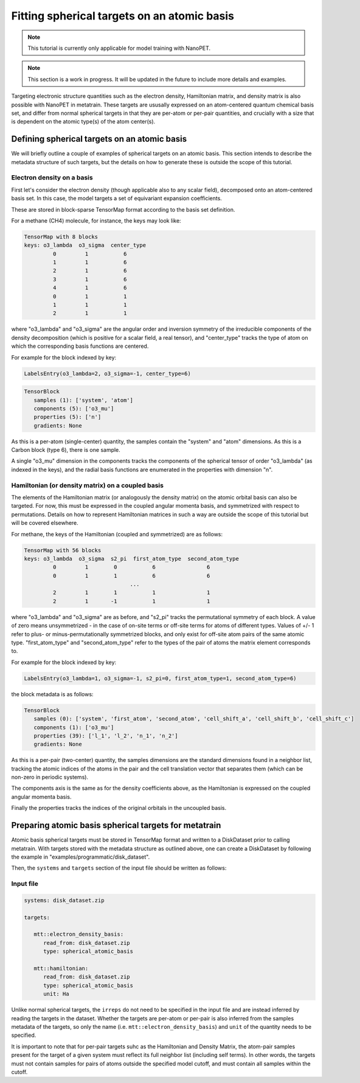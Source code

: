 Fitting spherical targets on an atomic basis
============================================

.. note:: This tutorial is currently only applicable for model training with NanoPET.

.. note:: This section is a work in progress. It will be updated in the future to
   include more details and examples.

Targeting electronic structure quantities such as the electron density, Hamiltonian
matrix, and density matrix is also possible with NanoPET in metatrain. These targets are
ususally expressed on an atom-centered quantum chemical basis set, and differ from
normal spherical targets in that they are per-atom or per-pair quantities, and crucially
with a size that is dependent on the atomic type(s) of the atom center(s).


Defining spherical targets on an atomic basis
---------------------------------------------

We will briefly outline a couple of examples of spherical targets on an atomic basis.
This section intends to describe the metadata structure of such targets, but the details
on how to generate these is outside the scope of this tutorial.

Electron density on a basis
###########################

First let's consider the electron density (though applicable also to any scalar field),
decomposed onto an atom-centered basis set. In this case, the model targets a set of
equivariant expansion coefficients.

These are stored in block-sparse TensorMap format according to the basis set definition.

For a methane (CH4) molecule, for instance, the keys may look like:

.. code-block::

   TensorMap with 8 blocks
   keys: o3_lambda  o3_sigma  center_type
            0         1           6
            1         1           6
            2         1           6
            3         1           6
            4         1           6
            0         1           1
            1         1           1
            2         1           1

where "o3_lambda" and "o3_sigma" are the angular order and inversion symmetry of the
irreducible components of the density decomposition (which is positive for a scalar
field, a real tensor), and "center_type" tracks the type of atom on which the
corresponding basis functions are centered.

For example for the block indexed by key:

.. code-block::

   LabelsEntry(o3_lambda=2, o3_sigma=-1, center_type=6)


.. code-block::

   TensorBlock
      samples (1): ['system', 'atom']
      components (5): ['o3_mu']
      properties (5): ['n']
      gradients: None

As this is a per-atom (single-center) quantity, the samples contain the "system" and
"atom" dimensions. As this is a Carbon block (type 6), there is one sample.

A single "o3_mu" dimension in the components tracks the components of the spherical
tensor of order "o3_lambda" (as indexed in the keys), and the radial basis functions are
enumerated in the properties with dimension "n".

Hamiltonian (or density matrix) on a coupled basis
##################################################

The elements of the Hamiltonian matrix (or analogously the density matrix) on the atomic
orbital basis can also be targeted. For now, this must be expressed in the coupled
angular momenta basis, and symmetrized with respect to permutations. Details on how to
represent Hamiltonian matrices in such a way are outside the scope of this tutorial but
will be covered elsewhere.

For methane, the keys of the Hamiltonian (coupled and symmetrized) are as follows:

.. code-block::

   TensorMap with 56 blocks
   keys: o3_lambda  o3_sigma  s2_pi  first_atom_type  second_atom_type
            0         1        0           6                6
            0         1        1           6                6
                                    ...
            2         1        1           1                1
            2         1       -1           1                1

where "o3_lambda" and "o3_sigma" are as before, and "s2_pi" tracks the permutational
symmetry of each block. A value of zero means unsymmetrized - in the case of on-site
terms or off-site terms for atoms of different types. Values of +/- 1 refer to plus- or
minus-permutationally symmetrized blocks, and only exist for off-site atom pairs of the
same atomic type. "first_atom_type" and "second_atom_type" refer to the types of the
pair of atoms the matrix element corresponds to.

For example for the block indexed by key:

.. code-block::

   LabelsEntry(o3_lambda=1, o3_sigma=-1, s2_pi=0, first_atom_type=1, second_atom_type=6)


the block metadata is as follows:

.. code-block::

   TensorBlock
      samples (0): ['system', 'first_atom', 'second_atom', 'cell_shift_a', 'cell_shift_b', 'cell_shift_c']
      components (1): ['o3_mu']
      properties (39): ['l_1', 'l_2', 'n_1', 'n_2']
      gradients: None

As this is a per-pair (two-center) quantity, the samples dimensions are the standard
dimensions found in a neighbor list, tracking the atomic indices of the atoms in the
pair and the cell translation vector that separates them (which can be non-zero in
periodic systems).

The components axis is the same as for the density coefficients above, as the
Hamiltonian is expressed on the coupled angular momenta basis.

Finally the properties tracks the indices of the original orbitals in the uncoupled
basis.

Preparing atomic basis spherical targets for metatrain
------------------------------------------------------

Atomic basis spherical targets must be stored in TensorMap format and written to a
DiskDataset prior to calling metatrain. With targets stored with the metadata structure
as outlined above, one can create a DiskDataset by following the example in
"examples/programmatic/disk_dataset".

Then, the ``systems`` and ``targets`` section of the input file should be written as
follows:

Input file
##########


.. code-block:: yaml

   systems: disk_dataset.zip

   targets:

      mtt::electron_density_basis:
         read_from: disk_dataset.zip
         type: spherical_atomic_basis

      mtt::hamiltonian:
         read_from: disk_dataset.zip
         type: spherical_atomic_basis
         unit: Ha

Unlike normal spherical targets, the ``irreps`` do not need to be specified in the input
file and are instead inferred by reading the targets in the dataset. Whether the targets
are per-atom or per-pair is also inferred from the samples metadata of the targets, so
only the name (i.e. ``mtt::electron_density_basis``) and ``unit`` of the quantity needs to
be specified.

It is important to note that for per-pair targets suhc as the Hamiltonian and Density
Matrix, the atom-pair samples present for the target of a given system must reflect its
full neighbor list (including self terms). In other words, the targets must not contain
samples for pairs of atoms outside the specified model cutoff, and must contain all
samples within the cutoff.
